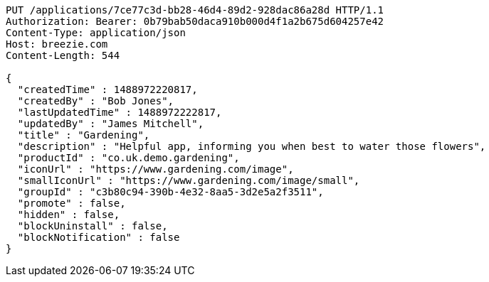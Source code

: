 [source,http,options="nowrap"]
----
PUT /applications/7ce77c3d-bb28-46d4-89d2-928dac86a28d HTTP/1.1
Authorization: Bearer: 0b79bab50daca910b000d4f1a2b675d604257e42
Content-Type: application/json
Host: breezie.com
Content-Length: 544

{
  "createdTime" : 1488972220817,
  "createdBy" : "Bob Jones",
  "lastUpdatedTime" : 1488972222817,
  "updatedBy" : "James Mitchell",
  "title" : "Gardening",
  "description" : "Helpful app, informing you when best to water those flowers",
  "productId" : "co.uk.demo.gardening",
  "iconUrl" : "https://www.gardening.com/image",
  "smallIconUrl" : "https://www.gardening.com/image/small",
  "groupId" : "c3b80c94-390b-4e32-8aa5-3d2e5a2f3511",
  "promote" : false,
  "hidden" : false,
  "blockUninstall" : false,
  "blockNotification" : false
}
----